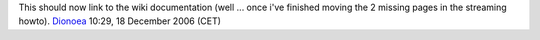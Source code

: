 This should now link to the wiki documentation (well ... once i've finished moving the 2 missing pages in the streaming howto). `Dionoea <User:Dionoea>`__ 10:29, 18 December 2006 (CET)

